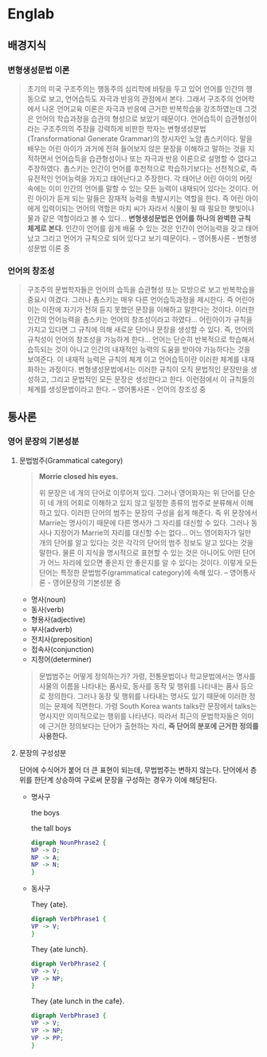 * Englab
** 배경지식
*** 변형생성문법 이론
#+BEGIN_QUOTE
초기의 미국 구조주의는 행동주의 심리학에 바탕을 두고 있어 언어를 인간의 행동으로 보고, 언어습득도 자극과 반응의 관점에서 본다. 
그래서 구조주의 언어학에서 나온 언어교육 이론은 자극과 반응에 근거한 반복학습을 강조하였는데 그것은 언어의 학습과정을 습관의 형성으로 보았기 때문이다. 
언어습득이 습관형성이라는 구조주의의 주장을 강력하게 비판한 학자는 변형생성문법(Transformational Generate Grammar)의 창시자인 노암 촘스키이다. 
말을 배우는 어린 아이가 과거에 전혀 들어보지 않은 문장을 이해하고 말하는 것을 지적하면서 언어습득을 습관형성이나 또는 자극과 반응 이론으로 설명할 수 없다고 주장하였다.
촘스키는 인간이 언어를 후천적으로 학습하기보다는 선천적으로, 즉 유전적인 언어능력을 가지고 태어난다고 주장한다. 각 태어난 어린 아이의 머릿속에는 이미 인간의 언어를 말할 수 있는 모든 능력이 내재되어 있다는 것이다. 
어린 아이가 듣게 되는 말들은 잠재적 능력을 촉발시키는 역할을 한다. 즉 어린 아이에게 입력이되는 언어의 역할은 마치 씨가 자라서 식물이 될 때 필요한 햇빛이나 물과 같은 역할이라고 볼 수 있다...
*변형생성문법은 언어를 하나의 완벽한 규칙 체계로 본다.* 인간이 언어를 쉽게 배울 수 있는 것은 인간이 언어능력을 갖고 태어났고 그리고 언어가 규칙으로 되어 있다고 보기 때문이다. -- 영어통사론 - 변형생성문법 이론 중
#+END_QUOTE
*** 언어의 창조성
#+BEGIN_QUOTE
구조주의 문법학자들은 언어의 습득을 습관형성 또는 모방으로 보고 반복학습을 중요시 여겼다. 그러나 촘스키는 매우 다른 언어습득과정을 제시한다. 
즉 어린아이는 이전에 자기가 전혀 듣지 못했던 문장을 이해하고 말한다는 것이다. 이러한 인간의 언어능력을 촘스키는 언어의 창조성이라고 하였다... 어린아이가 규칙을 가지고 있다면 그 규칙에 의해 새로운 단어나 문장을 
생성할 수 있다. 즉, 언어의 규칙성이 언어의 창조성을 가능하게 한다... 언어는 단순히 반복적으로 학습해서 습득되는 것이 아니고 인간의 내재적인 능력의 도움을 받아야 가능하다는 것을 보여준다. 이 내재적 능력은 규칙의 체계
이고 언어습득이란 이러한 체계를 내재화하는 과정이다. 변형생성문법에서는 이러한 규칙이 오직 문법적인 문장만을 생성하고, 그리고 문법적인 모든 문장은 생성한다고 한다. 이런점에서 이 규칙들의 체계를 생성문법이라고 한다. -- 영어통사론 - 언어의 창조성 중
#+END_QUOTE
** 통사론
*** 영어 문장의 기본성분
**** 문법범주(Grammatical category)
#+BEGIN_QUOTE
*Morrie closed his eyes.*

위 문장은 네 개의 단어로 이루어져 있다. 그러나 영어화자는 위 단어를 단순히 네 개의 어회로 이해하고 있지 않고 일정한 종류의 범주로 분류해서 이해하고 있다.
이러한 단어의 범주는 문장의 구성을 쉽게 해준다. 즉 위 문장에서 Marrie는 명사이기 때문에 다른 명사가 그 자리를 대신할 수 있다. 그러나 동사나 지정어가 Marrie의 자리를 대신할 수는 없다...
어느 영어화자가 일만 개의 단어를 알고 있다는 것은 각각의 단어의 범주 정보도 알고 있다는 것을 말한다. 물론 이 지식을 명시적으로 표현할 수 있는 것은 아니어도 어떤 단어가 어느 자리에 있으면 좋은지 안 좋은지를 
알 수 있다는 것이다. 이렇게 모든 단어는 특정한 문법범주(grammatical category)에 속해 있다. -- 영어통사론 - 영어문장의 기본성분 중
#+END_QUOTE
- 명사(noun)
- 동사(verb)
- 형용사(adjective)
- 부사(adverb)
- 전치사(preposition)
- 접속사(conjunction)
- 지정어(determiner)
#+BEGIN_QUOTE
문법범주는 어떻게 정의하는가? 가령, 전통문법이나 학교문법에서는 명사를 사물의 이름을 나타내는 품사로, 동사를 동작 및 행위를 나타내는 품사 등으로 정의한다. 그러나 동장 및 행위를 나타내는 명사도 있기 때문에
이러한 정의는 문제에 직면한다. 가령 South Korea wants talks란 문장에서 talks는 명사지만 의미적으로는 행위를 나타낸다. 따라서 최근의 문법학자들은 의미에 근거한 정의보다는 단어가 출현하는 자리,
*즉 단어의 분포에 근거한 정의를 사용한다.*
#+END_QUOTE
**** 문장의 구성성분
단어에 수식어가 붙어 더 큰 표현이 되는데, 무법범주는 변하지 않는다. 단어에서 층위를 한단계 상승하여 구로써 문장을 구성하는 경우가 이에 해당된다.
- 명사구

  the boys
  #+BEGIN_SRC dot :file images/noun-phrase1.svg :exports results
digraph NounPhrase1 {
NP -> D;
NP -> N;
}
  #+END_SRC

  #+RESULTS:
  [[file:images/noun-phrase1.svg]]

 
  the tall boys
  #+BEGIN_SRC dot :file images/noun-phrase2.svg
digraph NounPhrase2 {
NP -> D;
NP -> A;
NP -> N;
}
  #+END_SRC

  #+RESULTS:
  [[file:images/noun-phrase2.svg]]

- 동사구

  They {ate}.
  #+BEGIN_SRC dot :file images/verb-phrase1.svg
digraph VerbPhrase1 {
VP -> V;
}
  #+END_SRC

  #+RESULTS:
  [[file:images/verb-phrase1.svg]]
  
  They {ate lunch}.
  #+BEGIN_SRC dot :file images/verb-phrase2.svg
digraph VerbPhrase2 {
VP -> V;
VP -> NP;
}
  #+END_SRC

  #+RESULTS:
  [[file:images/verb-phrase2.svg]]

  They {ate lunch in the cafe}.
  #+BEGIN_SRC dot :file images/verb-phrase3.svg
digraph VerbPhrase3 {
VP -> V;
VP -> NP;
VP -> PP;
}
  #+END_SRC

  #+RESULTS:
  [[file:images/verb-phrase3.svg]]
